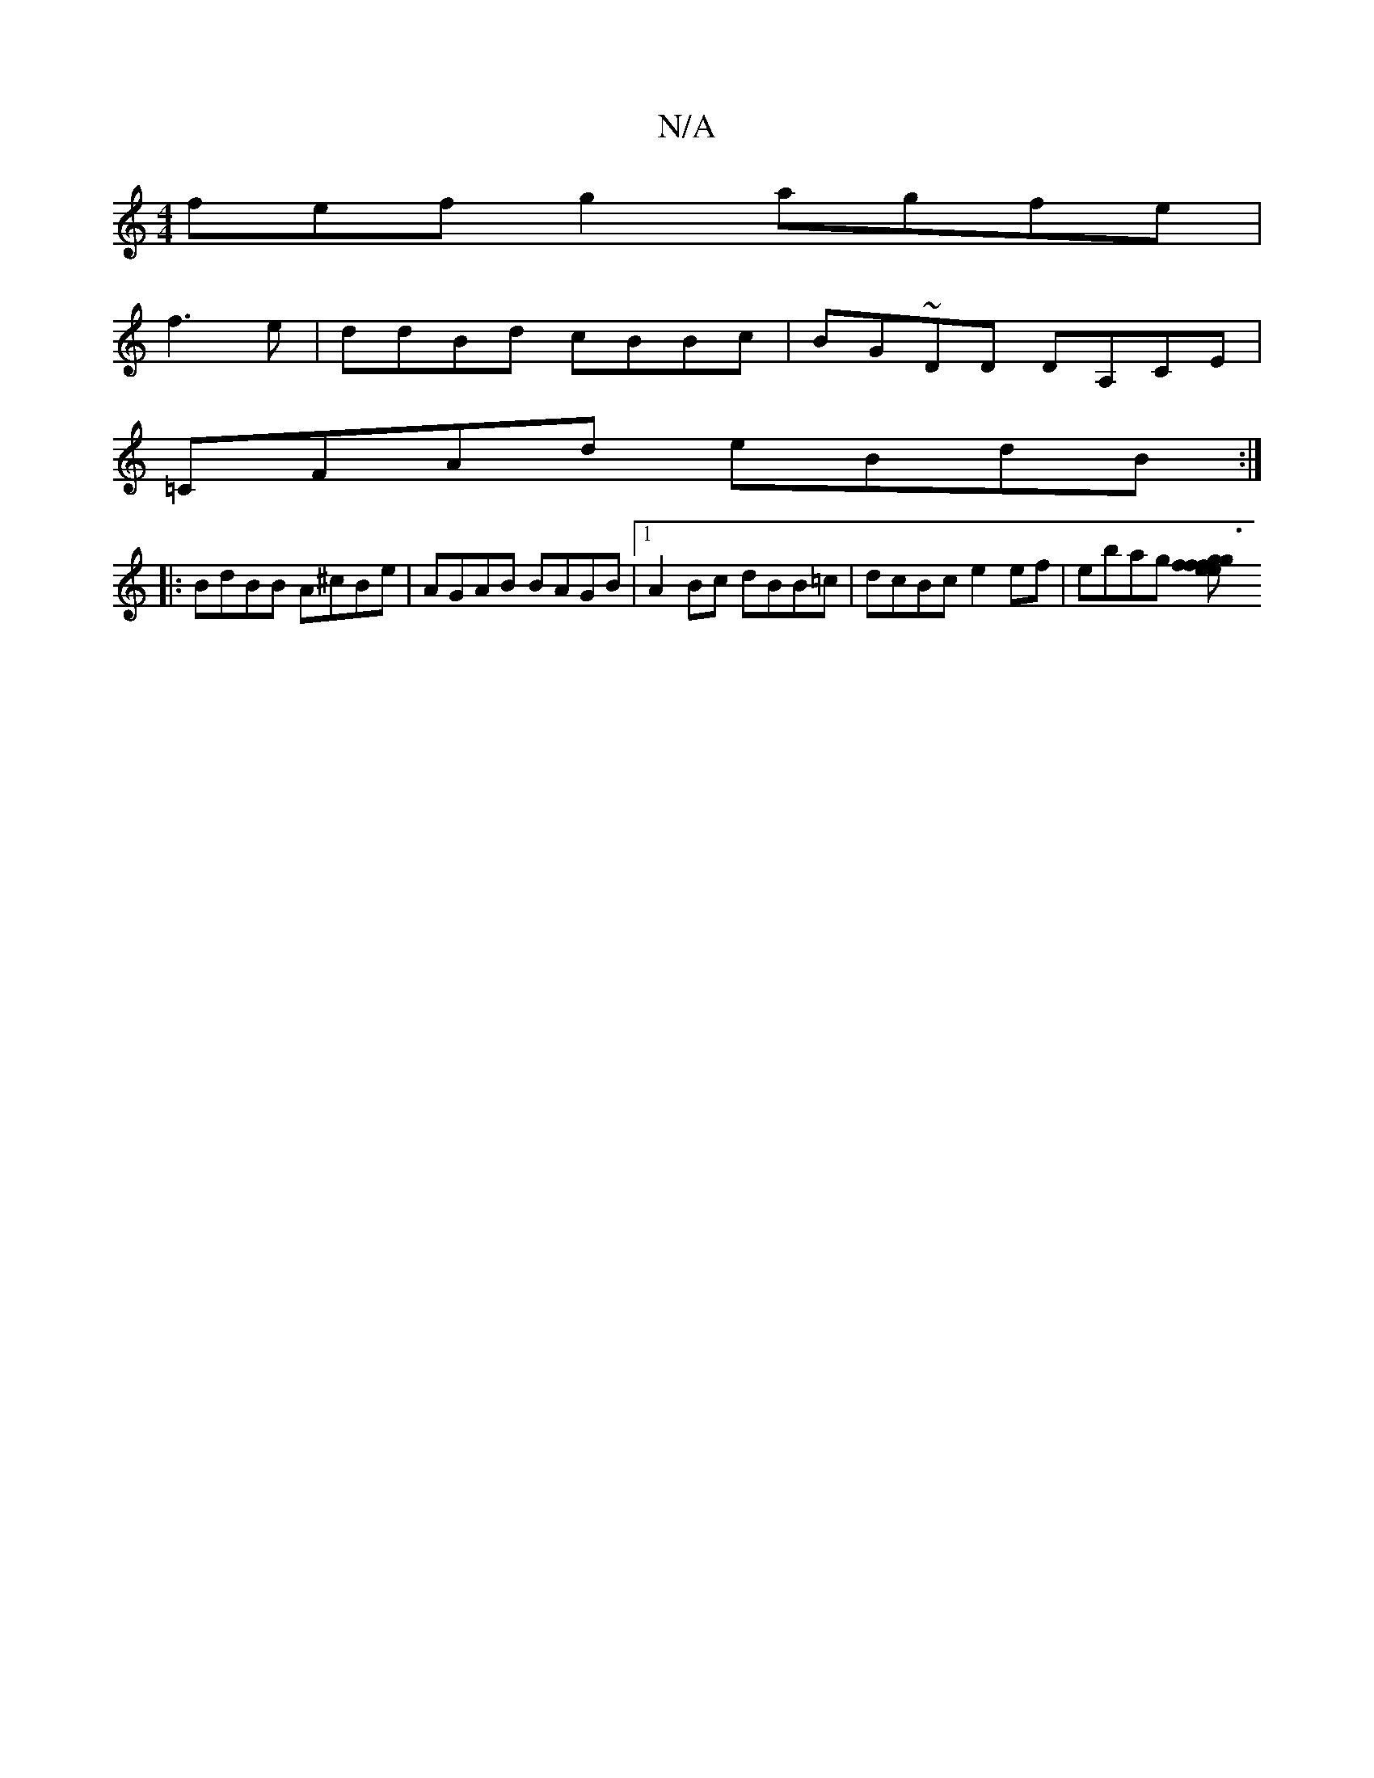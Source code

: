 X:1
T:N/A
M:4/4
R:N/A
K:Cmajor
fef g2 agfe|
f3e|ddBd cBBc|BG~DD DA,CE |
=CFAd eBdB:|
|: BdBB A^cBe | AGAB BAGB |1 A2 Bc dBB=c | dcBc e2 ef|ebag [g3f gfef|eccd (2 BAG E3:|

A,G, B,>C|AFAB GGBG|ABAe B~f3|dfde fdBA|AF~E2 fd~GA|AcBG AB